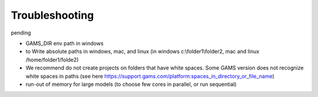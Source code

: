 Troubleshooting
+++++++++++++++

pending

- GAMS_DIR env path in windows
- to Write absolute paths in windows, mac, and linux (in windows c:\\folder1\\folder2, mac and linux /home/folder1/folde2)
- We recommend do not create projects on folders that have white spaces. Some GAMS version does not recognize white spaces in paths (see here https://support.gams.com/platform:spaces_in_directory_or_file_name)
- run-out of memory for large models (to choose few cores in parallel, or run sequential)